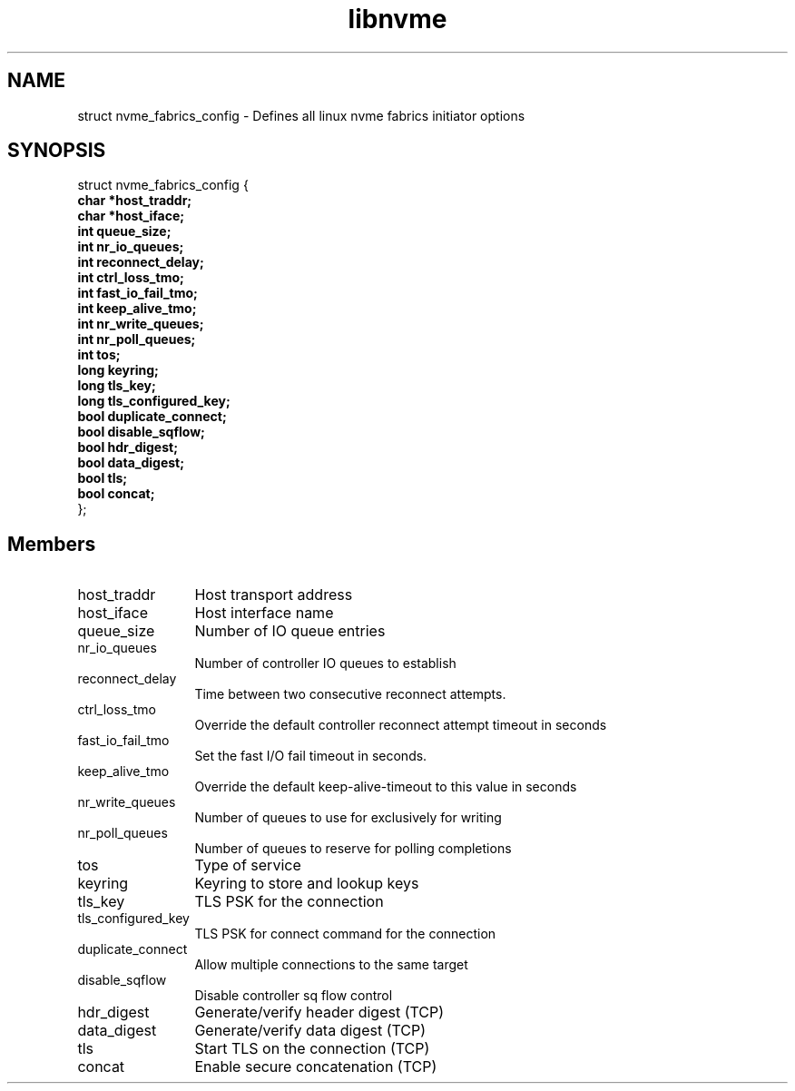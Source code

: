 .TH "libnvme" 9 "struct nvme_fabrics_config" "November 2024" "API Manual" LINUX
.SH NAME
struct nvme_fabrics_config \- Defines all linux nvme fabrics initiator options
.SH SYNOPSIS
struct nvme_fabrics_config {
.br
.BI "    char *host_traddr;"
.br
.BI "    char *host_iface;"
.br
.BI "    int queue_size;"
.br
.BI "    int nr_io_queues;"
.br
.BI "    int reconnect_delay;"
.br
.BI "    int ctrl_loss_tmo;"
.br
.BI "    int fast_io_fail_tmo;"
.br
.BI "    int keep_alive_tmo;"
.br
.BI "    int nr_write_queues;"
.br
.BI "    int nr_poll_queues;"
.br
.BI "    int tos;"
.br
.BI "    long keyring;"
.br
.BI "    long tls_key;"
.br
.BI "    long tls_configured_key;"
.br
.BI "    bool duplicate_connect;"
.br
.BI "    bool disable_sqflow;"
.br
.BI "    bool hdr_digest;"
.br
.BI "    bool data_digest;"
.br
.BI "    bool tls;"
.br
.BI "    bool concat;"
.br
.BI "
};
.br

.SH Members
.IP "host_traddr" 12
Host transport address
.IP "host_iface" 12
Host interface name
.IP "queue_size" 12
Number of IO queue entries
.IP "nr_io_queues" 12
Number of controller IO queues to establish
.IP "reconnect_delay" 12
Time between two consecutive reconnect attempts.
.IP "ctrl_loss_tmo" 12
Override the default controller reconnect attempt timeout in seconds
.IP "fast_io_fail_tmo" 12
Set the fast I/O fail timeout in seconds.
.IP "keep_alive_tmo" 12
Override the default keep-alive-timeout to this value in seconds
.IP "nr_write_queues" 12
Number of queues to use for exclusively for writing
.IP "nr_poll_queues" 12
Number of queues to reserve for polling completions
.IP "tos" 12
Type of service
.IP "keyring" 12
Keyring to store and lookup keys
.IP "tls_key" 12
TLS PSK for the connection
.IP "tls_configured_key" 12
TLS PSK for connect command for the connection
.IP "duplicate_connect" 12
Allow multiple connections to the same target
.IP "disable_sqflow" 12
Disable controller sq flow control
.IP "hdr_digest" 12
Generate/verify header digest (TCP)
.IP "data_digest" 12
Generate/verify data digest (TCP)
.IP "tls" 12
Start TLS on the connection (TCP)
.IP "concat" 12
Enable secure concatenation (TCP)

